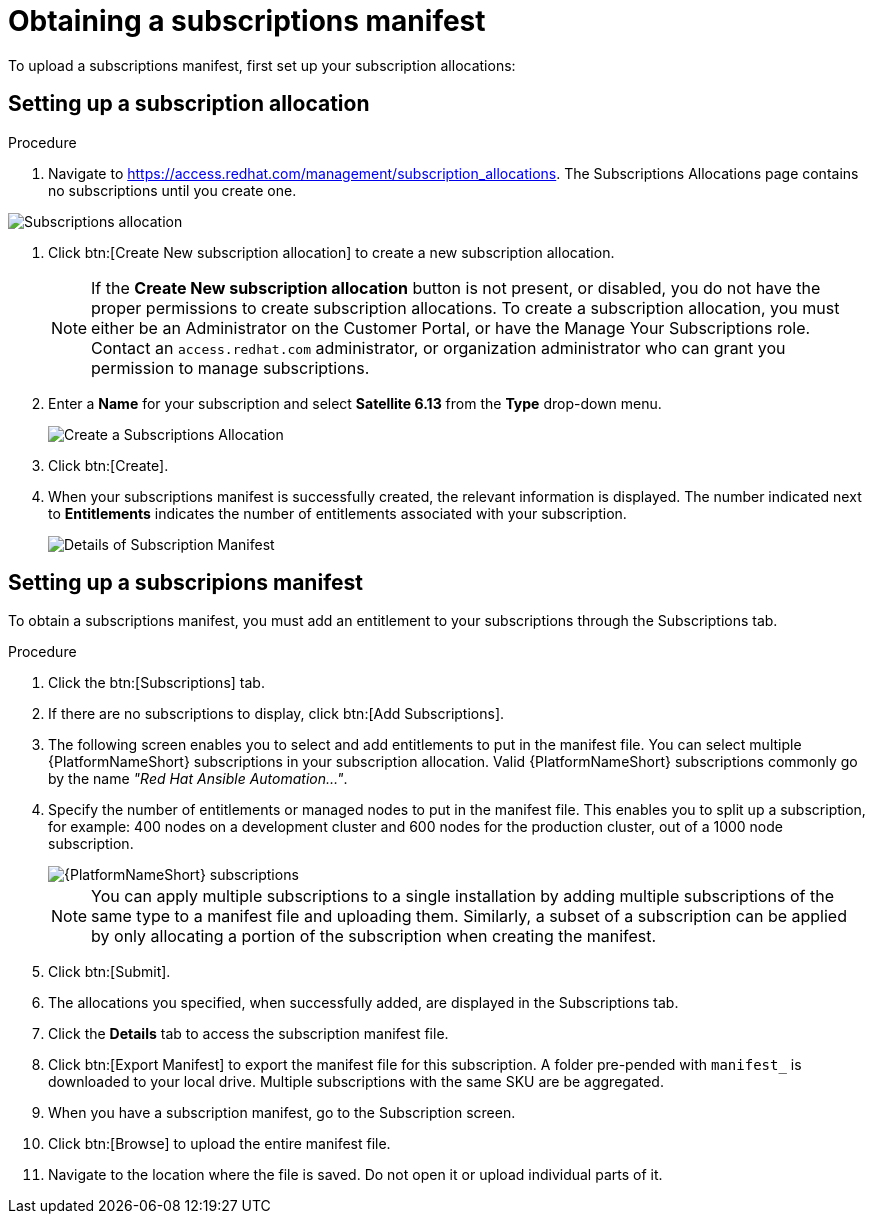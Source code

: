 [id="proc-controller-obtaining-subscriptions-manifest"]

= Obtaining a subscriptions manifest

To upload a subscriptions manifest, first set up your subscription allocations:

[discrete]
== Setting up a subscription allocation

.Procedure
. Navigate to https://access.redhat.com/management/subscription_allocations.
The Subscriptions Allocations page contains no subscriptions until you create one.

image::subscription-allocations-empty.png[Subscriptions allocation]

. Click btn:[Create New subscription allocation] to create a new subscription allocation.
+
[NOTE]
====
If the *Create New subscription allocation* button is not present, or disabled, you do not have the proper permissions to create subscription allocations. 
To create a subscription allocation, you must either be an Administrator on the Customer Portal, or have the Manage Your Subscriptions role. 
Contact an `access.redhat.com` administrator, or organization administrator who can grant you permission to manage subscriptions.
====

. Enter a *Name* for your subscription and select *Satellite 6.13* from the *Type* drop-down menu.
+
image::subscriptions-allocation-create.png[Create a Subscriptions Allocation]
+
. Click btn:[Create].
. When your subscriptions manifest is successfully created, the relevant information is displayed. 
The number indicated next to *Entitlements* indicates the number of entitlements associated with your subscription.
+
image::subscription-allocations-details-bottom.png[Details of Subscription Manifest]

[discrete]
== Setting up a subscripions manifest

To obtain a subscriptions manifest, you must add an entitlement to your subscriptions through the Subscriptions tab.

.Procedure
. Click the btn:[Subscriptions] tab.
. If there are no subscriptions to display, click btn:[Add Subscriptions].
. The following screen enables you to select and add entitlements to put in the manifest file. 
You can select multiple {PlatformNameShort} subscriptions in your subscription allocation. 
Valid {PlatformNameShort} subscriptions commonly go by the name _"Red Hat Ansible Automation…"_.
. Specify the number of entitlements or managed nodes to put in the manifest file. 
This enables you to split up a subscription, for example: 400 nodes on a development cluster and 600 nodes for the production cluster, out of a 1000 node subscription.
+
image::aap-subscription.png[{PlatformNameShort} subscriptions]
+
[NOTE]
====
You can apply multiple subscriptions to a single installation by adding multiple subscriptions of the same type to a manifest file and uploading them. 
Similarly, a subset of a subscription can be applied by only allocating a portion of the subscription when creating the manifest.
====

. Click btn:[Submit].
. The allocations you specified, when successfully added, are displayed in the Subscriptions tab.
. Click the *Details* tab to access the subscription manifest file.
. Click btn:[Export Manifest] to export the manifest file for this subscription.
A folder pre-pended with `manifest_` is downloaded to your local drive. 
Multiple subscriptions with the same SKU are be aggregated.
. When you have a subscription manifest, go to the Subscription screen. 
. Click btn:[Browse] to upload the entire manifest file. 
. Navigate to the location where the file is saved. 
Do not open it or upload individual parts of it.




